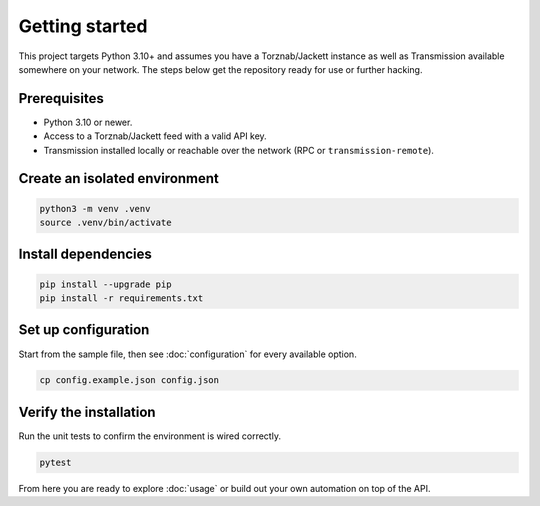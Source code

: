 Getting started
===============

This project targets Python 3.10+ and assumes you have a Torznab/Jackett instance as well as
Transmission available somewhere on your network. The steps below get the repository ready for use
or further hacking.

Prerequisites
-------------
- Python 3.10 or newer.
- Access to a Torznab/Jackett feed with a valid API key.
- Transmission installed locally or reachable over the network (RPC or ``transmission-remote``).

Create an isolated environment
------------------------------

.. code-block:: bash

   python3 -m venv .venv
   source .venv/bin/activate

Install dependencies
--------------------

.. code-block:: bash

   pip install --upgrade pip
   pip install -r requirements.txt

Set up configuration
--------------------

Start from the sample file, then see :doc:`configuration` for every available option.

.. code-block:: bash

   cp config.example.json config.json

Verify the installation
-----------------------

Run the unit tests to confirm the environment is wired correctly.

.. code-block:: bash

   pytest

From here you are ready to explore :doc:`usage` or build out your own automation on top of the API.
